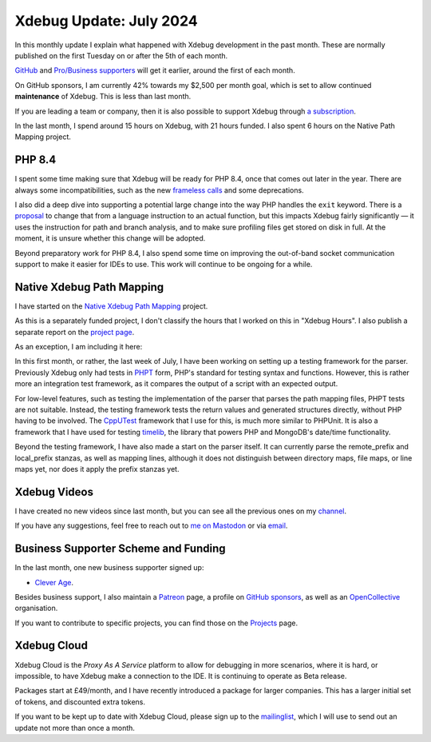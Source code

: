 Xdebug Update: July 2024
========================

.. articleMetaData::
   :Where: London, UK
   :Date: 2024-08-07 18:10 Europe/London
   :Tags: blog, php, xdebug
   :Short: xdebug-24jul

In this monthly update I explain what happened with Xdebug development
in the past month. These are normally published on the first
Tuesday on or after the 5th of each month.

`GitHub <https://github.com/sponsors/derickr/>`_ and `Pro/Business supporters
<https://xdebug.org/support>`_ will get it earlier, around the first of each
month.

On GitHub sponsors, I am currently 42% towards my $2,500
per month goal, which is set to allow continued **maintenance** of Xdebug.
This is less than last month.

If you are leading a team or company, then it is also possible to
support Xdebug through `a subscription <https://xdebug.org/support>`_.

In the last month, I spend around 15 hours on Xdebug, with 21 hours funded.
I also spent 6 hours on the Native Path Mapping project.

PHP 8.4
-------

I spent some time making sure that Xdebug will be ready for PHP 8.4, once that
comes out later in the year. There are always some incompatibilities, such as
the new `frameless calls <https://github.com/php/php-src/pull/12461>`_ and
some deprecations. 

I also did a deep dive into supporting a potential large change into the way
PHP handles the ``exit`` keyword. There is a `proposal
<https://wiki.php.net/rfc/exit-as-function>`_ to change that from a language
instruction to an actual function, but this impacts Xdebug fairly
significantly — it uses the instruction for path and branch analysis, and to
make sure profiling files get stored on disk in full. At the moment, it is
unsure whether this change will be adopted.

Beyond preparatory work for PHP 8.4, I also spend some time on improving the
out-of-band socket communication support to make it easier for IDEs to use.
This work will continue to be ongoing for a while.

Native Xdebug Path Mapping
--------------------------

I have started on the `Native Xdebug Path Mapping
<https://xdebug.org/funding/001-native-path-mapping>`_ project.

As this is a separately funded project, I don't classify the hours that I
worked on this in "Xdebug Hours". I also publish a separate report on the
`project page <https://xdebug.org/funding/001-native-path-mapping>`_.

As an exception, I am including it here:

In this first month, or rather, the last week of July, I have been working on
setting up a testing framework for the parser. Previously Xdebug only had
tests in `PHPT <https://qa.php.net/write-test.php>`_ form, PHP's standard for
testing syntax and functions. However, this is rather more an integration test
framework, as it compares the output of a script with an expected output.

For low-level features, such as testing the implementation of the parser that
parses the path mapping files, PHPT tests are not suitable. Instead, the
testing framework tests the return values and generated structures directly,
without PHP having to be involved. The `CppUTest
<https://cpputest.github.io/manual.html>`_ framework that I use for this, is
much more similar to PHPUnit. It is also a framework that I have used for
testing `timelib <https://github.com/derickr/timelib>`_, the library that
powers PHP and MongoDB's date/time functionality.

Beyond the testing framework, I have also made a start on the parser itself.
It can currently parse the remote_prefix and local_prefix stanzas, as well as
mapping lines, although it does not distinguish between directory maps, file
maps, or line maps yet, nor does it apply the prefix stanzas yet.


Xdebug Videos
-------------

I have created no new videos since last month, but you can see all the
previous ones on my `channel
<https://www.youtube.com/playlist?list=PLg9Kjjye-m1g_eXpdaifUqLqALLqZqKd4>`_.

If you have any suggestions, feel free to reach out to
`me on Mastodon <https://phpc.social/@derickr>`_ or via `email
<http://derickrethans/who.html>`_.

Business Supporter Scheme and Funding
-------------------------------------

In the last month, one new business supporter signed up:

- `Clever Age <https://www.clever-age.com/>`_.

Besides business support, I also maintain a `Patreon
<https://www.patreon.com/derickr>`_ page, a profile on `GitHub sponsors
<https://github.com/sponsors/derickr>`_, as well as an `OpenCollective
<https://opencollective.com/xdebug>`_ organisation.

If you want to contribute to specific projects, you can find those on the
`Projects <https://xdebug.org/funding>`_ page.

Xdebug Cloud
------------

Xdebug Cloud is the *Proxy As A Service* platform to allow for debugging
in more scenarios, where it is hard, or impossible, to have Xdebug make
a connection to the IDE. It is continuing to operate as Beta release.

Packages start at £49/month, and I have recently introduced a package
for larger companies. This has a larger initial set of tokens, and
discounted extra tokens.

If you want to be kept up to date with Xdebug Cloud, please sign up to
the `mailinglist <https://xdebug.cloud/newsletter>`_, which I will use
to send out an update not more than once a month.
